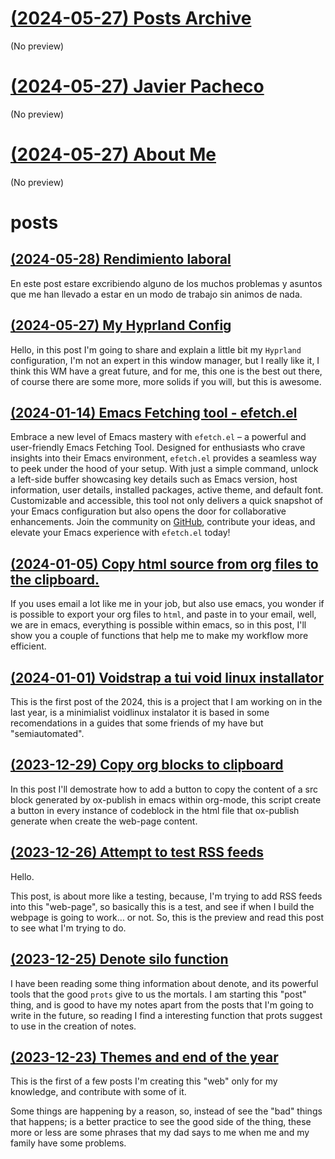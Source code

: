 * [[file:archive.org][(2024-05-27) Posts Archive]]
(No preview)
* [[file:index.org][(2024-05-27) Javier Pacheco]]
(No preview)
* [[file:about.org][(2024-05-27) About Me]]
(No preview)
* posts
** [[file:posts/Rendimiento-laboral.org][(2024-05-28) Rendimiento laboral]]
En este post estare excribiendo alguno de los muchos problemas y asuntos que me han llevado
a estar en un modo de trabajo sin animos de nada.
** [[file:posts/my_hyprland_config.org][(2024-05-27) My Hyprland Config]]
Hello, in this post I'm going to share and explain a little bit my =Hyprland= configuration, I'm not an expert in this window manager, but I really like it, I think this WM have a great future, and for me, this one is the best out there, of course there are some more, more solids if you will, but this is awesome.
** [[file:posts/emacs-fetching-tool-efetchel.org][(2024-01-14) Emacs Fetching tool - efetch.el]]
Embrace a new level of Emacs mastery with =efetch.el= – a powerful and user-friendly Emacs Fetching Tool. Designed for enthusiasts who crave insights into their Emacs environment, =efetch.el= provides a seamless way to peek under the hood of your setup. With just a simple command, unlock a left-side buffer showcasing key details such as Emacs version, host information, user details, installed packages, active theme, and default font. Customizable and accessible, this tool not only delivers a quick snapshot of your Emacs configuration but also opens the door for collaborative enhancements. Join the community on [[https://github.com/engjpacheco/efetch.el][GitHub]], contribute your ideas, and elevate your Emacs experience with =efetch.el= today!
** [[file:posts/export-org-files-to-html-and-clipboard.org][(2024-01-05) Copy html source from org files to the clipboard.]]
If you uses email a lot like me in your job, but also use emacs, you wonder if is possible
to export your org files to =html=, and paste in to your email, well, we are in emacs,
everything is possible within emacs, so in this post, I'll show you a couple of functions
that help me to make my workflow more efficient.
** [[file:posts/voidstrap-a-tui-void-linux-installator.org][(2024-01-01) Voidstrap a tui void linux installator]]
This is the first post of the 2024, this is a project that I am working on in the last
year, is a minimialist voidlinux instalator it is based in some recomendations in 
a guides that some friends of my have but "semiautomated".
** [[file:posts/copy-org-blocks-to-clipboard.org][(2023-12-29) Copy org blocks to clipboard]]
In this post I'll demostrate how to add a button to copy the content of a 
src block generated by ox-publish in emacs within org-mode, this script
create a button in every instance of codeblock in the html file that ox-publish
generate when create the web-page content.
** [[file:posts/attempt-to-test-rss-feeds.org][(2023-12-26) Attempt to test RSS feeds]]
Hello.

This post, is about  more like a testing, because, I'm trying to add RSS feeds into 
this "web-page", so basically this is a test, and see if when I build the webpage
is going to work... or not.
So, this is the preview and read this post to see what I'm trying to do.
** [[file:posts/denote-silo-function.org][(2023-12-25) Denote silo function]]
I have been reading some thing information about denote, and its powerful tools
that the good =prots= give to us the mortals. I am starting this "post" thing, and 
is good to have my notes apart from the posts that I'm going to write in the 
future, so reading I find a interesting function that prots suggest to use 
in the creation of notes.
** [[file:posts/themes-and-end-of-the-year.org][(2023-12-23) Themes and end of the year]]
This is the first of a few posts I'm creating this "web" only for my knowledge,
and contribute with some of it.

Some things are happening by a reason, so, instead of see the "bad" things that
happens; is a better practice to see the good side of the thing, these more or less
are some phrases that my dad says to me when me and my family have some problems.